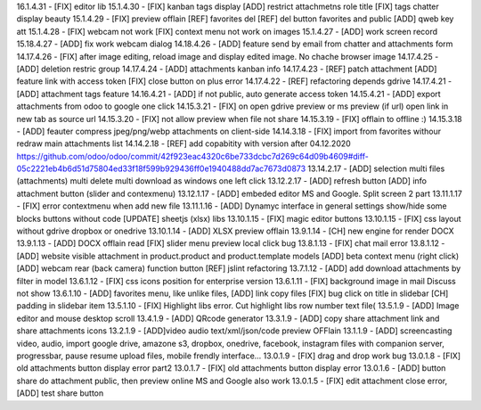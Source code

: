 16.1.4.31 - [FIX] editor lib
15.1.4.30 - [FIX] kanban tags display [ADD] restrict attachmetns role title
[FIX] tags chatter display beauty
15.1.4.29 - [FIX] preview offlain [REF] favorites del [REF] del button favorites and public
[ADD] qweb key att
15.1.4.28 - [FIX] webcam not work [FIX] context menu not work on images
15.1.4.27 - [ADD] work screen record
15.18.4.27 - [ADD] fix work webcam dialog
14.18.4.26 - [ADD] feature send by email from chatter and attachments form
14.17.4.26 - [FIX] after image editing, reload image and display edited image. No chache browser image
14.17.4.25 - [ADD] deletion restric group
14.17.4.24 - [ADD] attachments kanban info
14.17.4.23 - [REF] patch attachment [ADD] feature link with access token [FIX] close button on plus error
14.17.4.22 - [REF] refactoring depends gdrive
14.17.4.21 - [ADD] attachment tags feature
14.16.4.21 - [ADD] if not public, auto generate access token
14.15.4.21 - [ADD] export attachments from odoo to google one click
14.15.3.21 - [FIX] on open gdrive preview or ms preview (if url) open link in new tab as source url
14.15.3.20 - [FIX] not allow preview when file not share
14.15.3.19 - [FIX] offlain to offline :)
14.15.3.18 - [ADD] feauter compress jpeg/png/webp attachments on client-side
14.14.3.18 - [FIX] import from favorites withour redraw main attachments list
14.14.2.18 - [REF] add copabitity with version after 04.12.2020  https://github.com/odoo/odoo/commit/42f923eac4320c6be733dcbc7d269c64d09b4609#diff-05c2221eb4b6d51d75804ed33f18f599b929436ff0e1940488dd7ac7673d0873
13.14.2.17 - [ADD] selection multi files (attachments) multi delete multi download as windows one left click
13.12.2.17 - [ADD] refresh button [ADD] info attachment button (slider and contexmenu)
13.12.1.17 - [ADD] embeded editor MS and Google. Split screen 2 part
13.11.1.17 - [FIX] error contextmenu when add new file
13.11.1.16 - [ADD] Dynamyc interface in general settings show/hide some blocks buttons without code [UPDATE] sheetjs (xlsx) libs
13.10.1.15 - [FIX] magic editor buttons
13.10.1.15 - [FIX] css layout without gdrive dropbox or onedrive
13.10.1.14 - [ADD] XLSX preview offlain 
13.9.1.14 - [CH] new engine for render DOCX 
13.9.1.13 - [ADD] DOCX offlain read [FIX] slider menu preview local click bug
13.8.1.13 - [FIX] chat mail error
13.8.1.12 - [ADD] website visible attachment in product.product and product.template models
[ADD] beta context menu (right click) 
[ADD] webcam rear (back camera) function button
[REF] jslint refactoring
13.7.1.12 - [ADD] add download attachments by filter in model
13.6.1.12 - [FIX] css icons position for enterprise version
13.6.1.11 - [FIX] background image in mail Discuss not show
13.6.1.10 - [ADD] favorites menu, like unlike files, [ADD] link copy files [FIX] bug click on title in slidebar [CH] padding in slidebar item
13.5.1.10 - [FIX] Highlight libs error. Cut highlight libs row number text file(
13.5.1.9 - [ADD] Image editor and mouse desktop scroll
13.4.1.9 - [ADD] QRcode generator
13.3.1.9 - [ADD] copy share attachment link and share attachments icons
13.2.1.9 - [ADD]video audio text/xml/json/code preview OFFlain
13.1.1.9 - [ADD] screencasting video, audio, import google drive, amazone s3, dropbox, onedrive, facebook, instagram files with companion server,
progressbar, pause resume upload files, mobile frendly interface...
13.0.1.9 - [FIX] drag and drop work bug
13.0.1.8 - [FIX] old attachments button display error part2
13.0.1.7 - [FIX] old attachments button display error
13.0.1.6 - [ADD] button share do attachment public, then preview online MS and Google also work
13.0.1.5 - [FIX] edit attachment close error, [ADD] test share button

